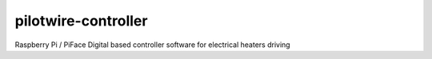 pilotwire-controller
====================

.. image:: https://img.shields.io/badge/code%20style-black-000000.svg
    :target: https://github.com/ambv/black
.. image:: https://travis-ci.org/cailloumajor/pilotwire-controller.svg?branch=master
    :target: https://travis-ci.org/cailloumajor/pilotwire-controller
.. image:: https://codecov.io/gh/cailloumajor/pilotwire-controller/branch/master/graph/badge.svg
    :target: https://codecov.io/gh/cailloumajor/pilotwire-controller

Raspberry Pi / PiFace Digital based controller software for electrical heaters driving

